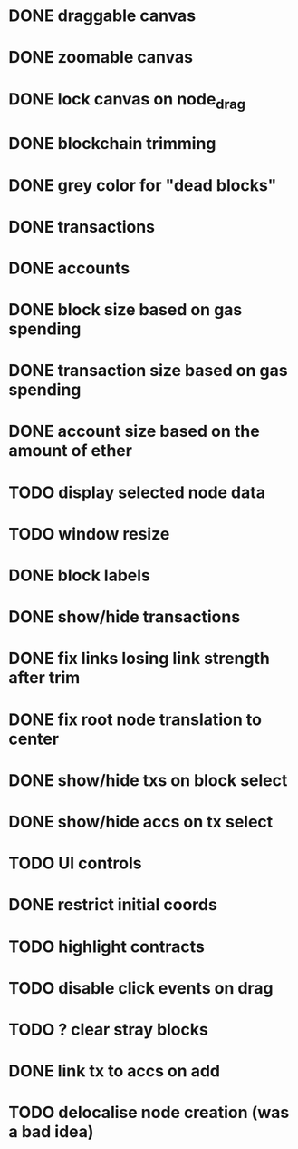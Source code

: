 * DONE draggable canvas
  CLOSED: [2015-06-25 Thu 17:54]
* DONE zoomable canvas
  CLOSED: [2015-06-25 Thu 17:54]
* DONE lock canvas on node_drag
  CLOSED: [2015-06-26 Fri 13:56]
* DONE blockchain trimming
  CLOSED: [2015-06-26 Fri 20:04]
* DONE grey color for "dead blocks"
  CLOSED: [2015-06-27 Sat 18:14]
* DONE transactions
  CLOSED: [2015-07-03 Fri 15:01]
* DONE accounts
  CLOSED: [2015-07-08 Wed 16:21]
* DONE block size based on gas spending
  CLOSED: [2015-06-27 Sat 17:04]
* DONE transaction size based on gas spending
  CLOSED: [2015-07-03 Fri 15:01]
* DONE account size based on the amount of ether
  CLOSED: [2015-07-08 Wed 16:29]
* TODO display selected node data
* TODO window resize
* DONE block labels
  CLOSED: [2015-06-27 Sat 16:19]
* DONE show/hide transactions
  CLOSED: [2015-07-08 Wed 20:59]
* DONE fix links losing link strength after trim
  CLOSED: [2015-06-27 Sat 17:51]
* DONE fix root node translation to center
  CLOSED: [2015-06-27 Sat 18:14]
* DONE show/hide txs on block select
  CLOSED: [2015-07-08 Wed 20:59]
* DONE show/hide accs on tx select
  CLOSED: [2015-07-08 Wed 20:59]
* TODO UI controls 
* DONE restrict initial coords
  CLOSED: [2015-07-08 Wed 19:41]
* TODO highlight contracts
* TODO disable click events on drag
* TODO ? clear stray blocks
* DONE link tx to accs on add
  CLOSED: [2015-07-08 Wed 21:04]
* TODO delocalise node creation (was a bad idea)
